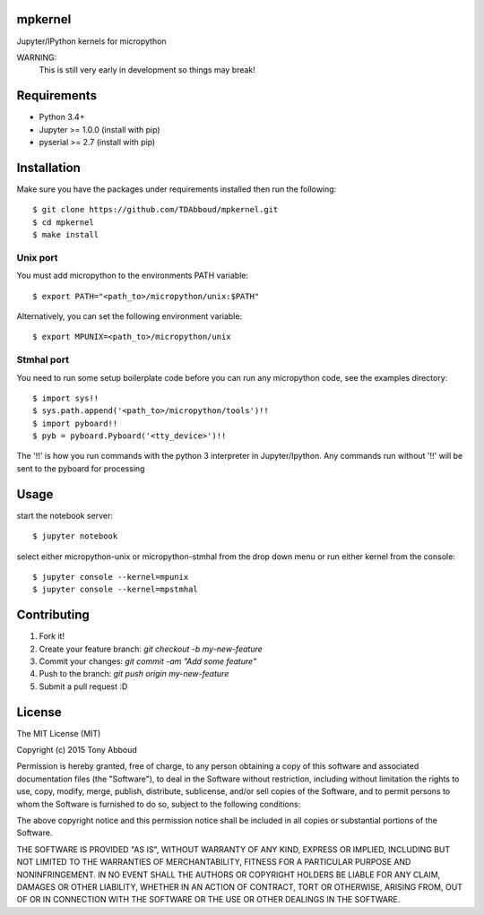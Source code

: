 mpkernel
========
Jupyter/IPython kernels for micropython

WARNING:
    This is still very early in development so things may break!

Requirements
============
* Python 3.4+
* Jupyter  >= 1.0.0 (install with pip)
* pyserial >= 2.7   (install with pip)
 
Installation
============

Make sure you have the packages under requirements installed then run the following::

    $ git clone https://github.com/TDAbboud/mpkernel.git
    $ cd mpkernel
    $ make install

.. Future pip installation
    The easiest way to install mpkernel is with pip::

    $ pip install mpkernel

    This will install kernels for the unix (`mpunix`) and stmhal(`mpstmhal`) port

    See its `Python Package Index entry`_ for more.


Unix port
---------
You must add micropython to the environments PATH variable::
        
    $ export PATH="<path_to>/micropython/unix:$PATH"

Alternatively, you can set the following environment variable::

    $ export MPUNIX=<path_to>/micropython/unix

Stmhal port
------------
You need to run some setup boilerplate code before you can run any micropython
code, see the examples directory::

    $ import sys!!
    $ sys.path.append('<path_to>/micropython/tools')!!
    $ import pyboard!!
    $ pyb = pyboard.Pyboard('<tty_device>')!!

The '!!' is how you run commands with the python 3 interpreter in Jupyter/Ipython. Any commands run without '!!' will be sent to the pyboard for processing

Usage
=====
start the notebook server::

    $ jupyter notebook

select either micropython-unix or micropython-stmhal from the drop down menu  
or
run either kernel from the console::

    $ jupyter console --kernel=mpunix
    $ jupyter console --kernel=mpstmhal

Contributing
============
1. Fork it!
2. Create your feature branch: `git checkout -b my-new-feature`
3. Commit your changes: `git commit -am "Add some feature"`
4. Push to the branch: `git push origin my-new-feature`
5. Submit a pull request :D


License
=======
The MIT License (MIT)

Copyright (c) 2015 Tony Abboud

Permission is hereby granted, free of charge, to any person obtaining a copy
of this software and associated documentation files (the "Software"), to deal
in the Software without restriction, including without limitation the rights
to use, copy, modify, merge, publish, distribute, sublicense, and/or sell
copies of the Software, and to permit persons to whom the Software is
furnished to do so, subject to the following conditions:

The above copyright notice and this permission notice shall be included in
all copies or substantial portions of the Software.

THE SOFTWARE IS PROVIDED "AS IS", WITHOUT WARRANTY OF ANY KIND, EXPRESS OR
IMPLIED, INCLUDING BUT NOT LIMITED TO THE WARRANTIES OF MERCHANTABILITY,
FITNESS FOR A PARTICULAR PURPOSE AND NONINFRINGEMENT. IN NO EVENT SHALL THE
AUTHORS OR COPYRIGHT HOLDERS BE LIABLE FOR ANY CLAIM, DAMAGES OR OTHER
LIABILITY, WHETHER IN AN ACTION OF CONTRACT, TORT OR OTHERWISE, ARISING FROM,
OUT OF OR IN CONNECTION WITH THE SOFTWARE OR THE USE OR OTHER DEALINGS IN
THE SOFTWARE.


.. _Python Package Index entry: http://pypi.python.org/pypi/mpkernel
